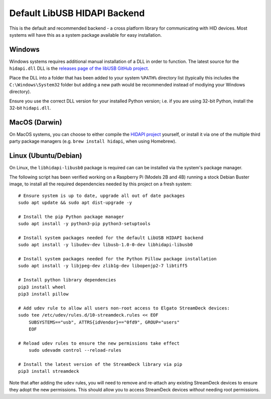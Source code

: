 -----------------------------
Default LibUSB HIDAPI Backend
-----------------------------

This is the default and recommended backend - a cross platform library for
communicating with HID devices. Most systems will have this as a system package
available for easy installation.


^^^^^^^
Windows
^^^^^^^

Windows systems requires additional manual installation of a DLL in order to
function. The latest source for the ``hidapi.dll`` DLL is the `releases page of
the libUSB GitHub project <https://github.com/libusb/hidapi/releases>`_.

Place the DLL into a folder that has been added to your system ``%PATH%``
directory list (typically this includes the ``C:\Windows\System32`` folder but
adding a new path would be recommended instead of modiying your Windows
directory).

Ensure you use the correct DLL version for your installed Python version; i.e.
if you are using 32-bit Python, install the 32-bit ``hidapi.dll``.

^^^^^^^^^^^^^^
MacOS (Darwin)
^^^^^^^^^^^^^^

On MacOS systems, you can choose to either compile the `HIDAPI project
<https://github.com/libusb/hidapi/>`_ yourself, or install it via one of the
multiple third party package managers (e.g. ``brew install hidapi``, when using
Homebrew).


^^^^^^^^^^^^^^^^^^^^^
Linux (Ubuntu/Debian)
^^^^^^^^^^^^^^^^^^^^^

On Linux, the ``libhidapi-libusb0`` package is required can can be installed via
the system's package manager.

The following script has been verified working on a Raspberry Pi (Models 2B and
4B) running a stock Debian Buster image, to install all the required
dependencies needed by this project on a fresh system::

    # Ensure system is up to date, upgrade all out of date packages
    sudo apt update && sudo apt dist-upgrade -y

    # Install the pip Python package manager
    sudo apt install -y python3-pip python3-setuptools

    # Install system packages needed for the default LibUSB HIDAPI backend
    sudo apt install -y libudev-dev libusb-1.0-0-dev libhidapi-libusb0

    # Install system packages needed for the Python Pillow package installation
    sudo apt install -y libjpeg-dev zlib1g-dev libopenjp2-7 libtiff5

    # Install python library dependencies
    pip3 install wheel
    pip3 install pillow

    # Add udev rule to allow all users non-root access to Elgato StreamDeck devices:
    sudo tee /etc/udev/rules.d/10-streamdeck.rules << EOF
    	SUBSYSTEMS=="usb", ATTRS{idVendor}=="0fd9", GROUP="users"
    	EOF

    # Reload udev rules to ensure the new permissions take effect
	sudo udevadm control --reload-rules

    # Install the latest version of the StreamDeck library via pip
    pip3 install streamdeck

Note that after adding the ``udev`` rules, you will need to remove and
re-attach any existing StreamDeck devices to ensure they adopt the new
permissions. This should allow you to access StreamDeck devices *without*
needing root permissions.
